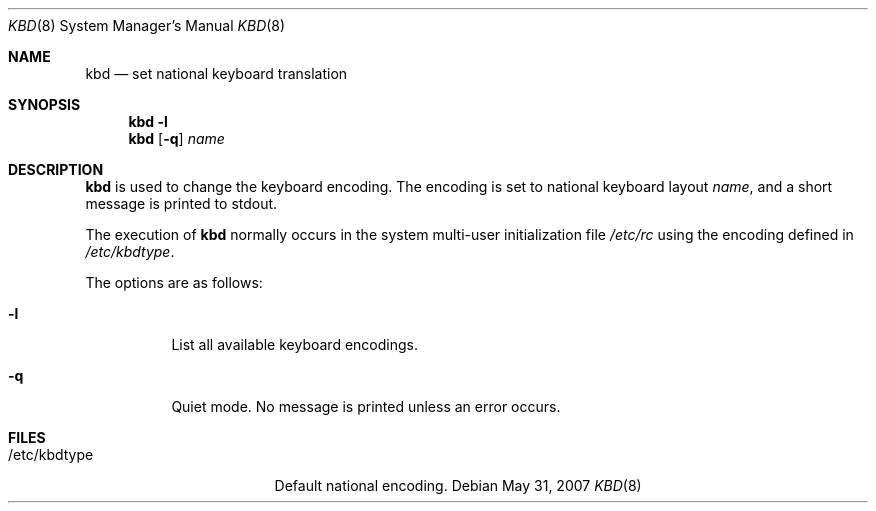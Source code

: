 .\"	$OpenBSD: kbd.8,v 1.12 2009/05/06 19:13:26 jmc Exp $
.\"
.\" Copyright (c) 1996 Juergen Hannken-Illjes
.\" All rights reserved.
.\"
.\" Redistribution and use in source and binary forms, with or without
.\" modification, are permitted provided that the following conditions
.\" are met:
.\" 1. Redistributions of source code must retain the above copyright
.\"    notice, this list of conditions and the following disclaimer.
.\" 2. Redistributions in binary form must reproduce the above copyright
.\"    notice, this list of conditions and the following disclaimer in the
.\"    documentation and/or other materials provided with the distribution.
.\" 3. All advertising materials mentioning features or use of this software
.\"    must display the following acknowledgement:
.\"	This product includes software developed for the NetBSD Project
.\"	by Juergen Hannken-Illjes.
.\" 4. The name of the author may not be used to endorse or promote products
.\"    derived from this software without specific prior written permission.
.\"
.\" THIS SOFTWARE IS PROVIDED BY THE AUTHOR ``AS IS'' AND ANY EXPRESS OR
.\" IMPLIED WARRANTIES, INCLUDING, BUT NOT LIMITED TO, THE IMPLIED WARRANTIES
.\" OF MERCHANTABILITY AND FITNESS FOR A PARTICULAR PURPOSE ARE DISCLAIMED.
.\" IN NO EVENT SHALL THE AUTHOR BE LIABLE FOR ANY DIRECT, INDIRECT,
.\" INCIDENTAL, SPECIAL, EXEMPLARY, OR CONSEQUENTIAL DAMAGES (INCLUDING,
.\" BUT NOT LIMITED TO, PROCUREMENT OF SUBSTITUTE GOODS OR SERVICES;
.\" LOSS OF USE, DATA, OR PROFITS; OR BUSINESS INTERRUPTION) HOWEVER CAUSED
.\" AND ON ANY THEORY OF LIABILITY, WHETHER IN CONTRACT, STRICT LIABILITY,
.\" OR TORT (INCLUDING NEGLIGENCE OR OTHERWISE) ARISING IN ANY WAY
.\" OUT OF THE USE OF THIS SOFTWARE, EVEN IF ADVISED OF THE POSSIBILITY OF
.\" SUCH DAMAGE.
.\"
.Dd $Mdocdate: May 31 2007 $
.Dt KBD 8
.Os
.Sh NAME
.Nm kbd
.Nd set national keyboard translation
.Sh SYNOPSIS
.Nm kbd
.Fl l
.Nm kbd
.Op Fl q
.Ar name
.Sh DESCRIPTION
.Nm
is used to change the keyboard encoding.
The encoding is set to national keyboard layout
.Ar name ,
and a short message is printed to stdout.
.Pp
The execution of
.Nm
normally occurs in the system multi-user initialization file
.Pa /etc/rc
using the encoding defined in
.Pa /etc/kbdtype .
.Pp
The options are as follows:
.Bl -tag -width Ds
.It Fl l
List all available keyboard encodings.
.It Fl q
Quiet mode.
No message is printed unless an error occurs.
.El
.Sh FILES
.Bl -tag -width "/etc/kbdtypeXXX"
.It /etc/kbdtype
Default national encoding.
.El
